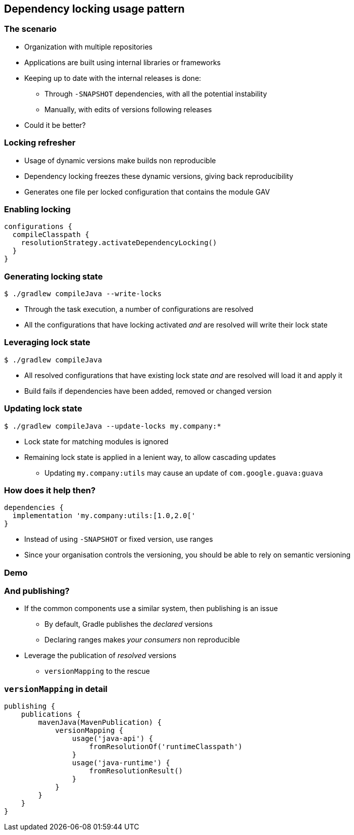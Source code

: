[background-color="#01303a"]
== Dependency locking usage pattern

=== The scenario

[%step]
* Organization with multiple repositories
* Applications are built using internal libraries or frameworks
* Keeping up to date with the internal releases is done:
** Through `-SNAPSHOT` dependencies, with all the potential instability
** Manually, with edits of versions following releases
* Could it be better?

=== Locking refresher

* Usage of dynamic versions make builds non reproducible
* Dependency locking freezes these dynamic versions, giving back reproducibility
* Generates one file per locked configuration that contains the module GAV

=== Enabling locking

```groovy
configurations {
  compileClasspath {
    resolutionStrategy.activateDependencyLocking()
  }
}
```

=== Generating locking state

```shell
$ ./gradlew compileJava --write-locks
```

* Through the task execution, a number of configurations are resolved
* All the configurations that have locking activated _and_ are resolved will write their lock state

=== Leveraging lock state

```shell
$ ./gradlew compileJava
```

* All resolved configurations that have existing lock state _and_ are resolved will load it and apply it
* Build fails if dependencies have been added, removed or changed version

=== Updating lock state

```shell
$ ./gradlew compileJava --update-locks my.company:*
```

* Lock state for matching modules is ignored
* Remaining lock state is applied in a lenient way, to allow cascading updates
** Updating `my.company:utils` may cause an update of `com.google.guava:guava`

=== How does it help then?

```groovy
dependencies {
  implementation 'my.company:utils:[1.0,2.0['
}
```

* Instead of using `-SNAPSHOT` or fixed version, use ranges
* Since your organisation controls the versioning, you should be able to rely on semantic versioning

[background-color="#01303a"]
=== Demo

=== And publishing?

[%step]
* If the common components use a similar system, then publishing is an issue
** By default, Gradle publishes the _declared_ versions
** Declaring ranges makes _your consumers_ non reproducible
* Leverage the publication of _resolved_ versions
** `versionMapping` to the rescue

=== `versionMapping` in detail

```groovy
publishing {
    publications {
        mavenJava(MavenPublication) {
            versionMapping {
                usage('java-api') {
                    fromResolutionOf('runtimeClasspath')
                }
                usage('java-runtime') {
                    fromResolutionResult()
                }
            }
        }
    }
}
```
